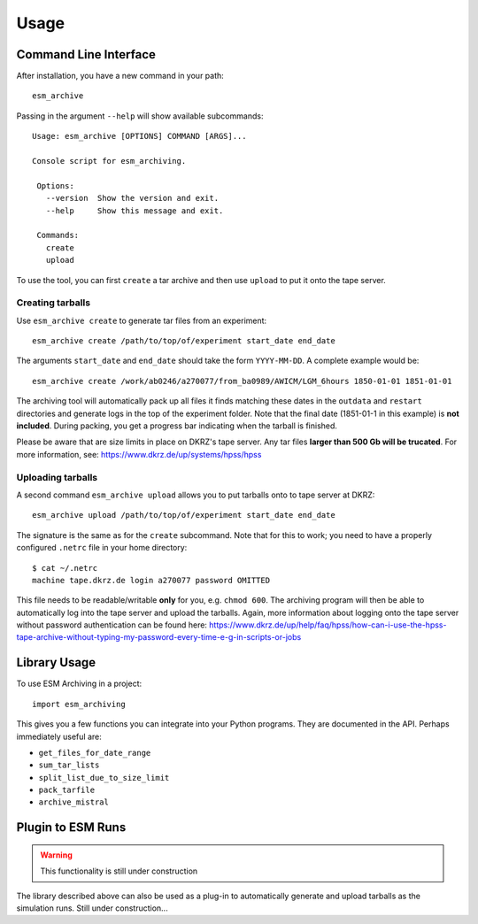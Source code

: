 =====
Usage
=====

Command Line Interface
----------------------

After installation, you have a new command in your path::

    esm_archive

Passing in the argument ``--help`` will show available subcommands::

   Usage: esm_archive [OPTIONS] COMMAND [ARGS]...

   Console script for esm_archiving.

    Options:
      --version  Show the version and exit.
      --help     Show this message and exit.

    Commands:
      create
      upload

To use the tool, you can first ``create`` a tar archive and then use ``upload``
to put it onto the tape server.


Creating tarballs
~~~~~~~~~~~~~~~~~

Use ``esm_archive create`` to generate tar files from an experiment::

    esm_archive create /path/to/top/of/experiment start_date end_date

The arguments ``start_date`` and ``end_date`` should take the form
``YYYY-MM-DD``. A complete example would be::

    esm_archive create /work/ab0246/a270077/from_ba0989/AWICM/LGM_6hours 1850-01-01 1851-01-01

The archiving tool will automatically pack up all files it finds matching these
dates in the ``outdata`` and ``restart`` directories and generate logs in the
top of the experiment folder. Note that the final date (1851-01-1 in this
example) is **not included**. During packing, you get a progress bar indicating
when the tarball is finished.

Please be aware that are size limits in place on DKRZ's tape server. Any tar
files **larger than 500 Gb will be trucated**. For more information, see:
https://www.dkrz.de/up/systems/hpss/hpss


Uploading tarballs
~~~~~~~~~~~~~~~~~~

A second command ``esm_archive upload`` allows you to put tarballs onto to tape server at DKRZ::

    esm_archive upload /path/to/top/of/experiment start_date end_date

The signature is the same as for the ``create`` subcommand. Note that for this
to work; you need to have a properly configured ``.netrc`` file in your home
directory::

    $ cat ~/.netrc
    machine tape.dkrz.de login a270077 password OMITTED

This file needs to be readable/writable **only** for you, e.g. ``chmod 600``.
The archiving program will then be able to automatically log into the tape
server and upload the tarballs. Again, more information about logging onto the
tape server without password authentication can be found here:
https://www.dkrz.de/up/help/faq/hpss/how-can-i-use-the-hpss-tape-archive-without-typing-my-password-every-time-e-g-in-scripts-or-jobs


Library Usage
-------------

To use ESM Archiving in a project::

    import esm_archiving

This gives you a few functions you can integrate into your Python programs.
They are documented in the API. Perhaps immediately useful are:

+ ``get_files_for_date_range``
+ ``sum_tar_lists``
+ ``split_list_due_to_size_limit``
+ ``pack_tarfile``
+ ``archive_mistral``

Plugin to ESM Runs
------------------

.. warning::
    This functionality is still under construction

The library described above can also be used as a plug-in to automatically
generate and upload tarballs as the simulation runs. Still under construction...
